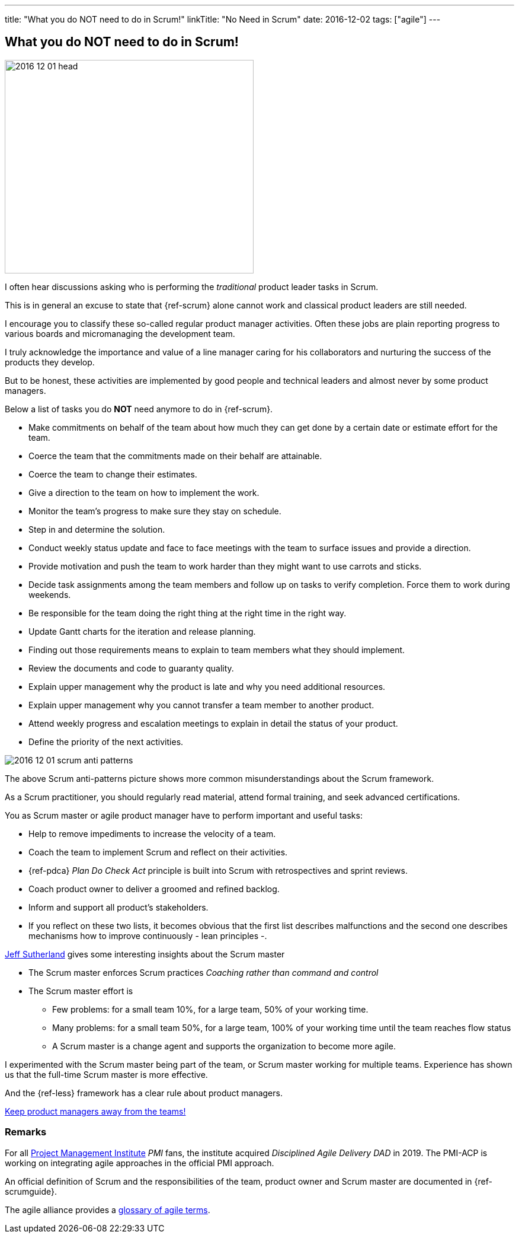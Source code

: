 ---
title: "What you do NOT need to do in Scrum!"
linkTitle: "No Need in Scrum"
date: 2016-12-02
tags: ["agile"]
---

== What you do NOT need to do in Scrum!
:author: Marcel Baumann
:email: <marcel.baumann@tangly.net>
:homepage: https://www.tangly.net/
:company: https://www.tangly.net/[tangly llc]

image::2016-12-01-head.jpg[width=420,height=360,role=left]
I often hear discussions asking who is performing the _traditional_ product leader tasks in Scrum.

This is in general an excuse to state that {ref-scrum} alone cannot work and classical product leaders are still needed.

I encourage you to classify these so-called regular product manager activities.
Often these jobs are plain reporting progress to various boards and micromanaging the development team.

I truly acknowledge the importance and value of a line manager caring for his collaborators and nurturing the success of the products they develop.

But to be honest, these activities are implemented by good people and technical leaders and almost never by some product managers.

Below a list of tasks you do *NOT* need anymore to do in {ref-scrum}.

* Make commitments on behalf of the team about how much they can get done by a certain date or estimate effort for the team.
* Coerce the team that the commitments made on their behalf are attainable.
* Coerce the team to change their estimates.
* Give a direction to the team on how to implement the work.
* Monitor the team's progress to make sure they stay on schedule.
* Step in and determine the solution.
* Conduct weekly status update and face to face meetings with the team to surface issues and provide a direction.
* Provide motivation and push the team to work harder than they might want to use carrots and sticks.
* Decide task assignments among the team members and follow up on tasks to verify completion.
Force them to work during weekends.
* Be responsible for the team doing the right thing at the right time in the right way.
* Update Gantt charts for the iteration and release planning.
* Finding out those requirements means to explain to team members what they should implement.
* Review the documents and code to guaranty quality.
* Explain upper management why the product is late and why you need additional resources.
* Explain upper management why you cannot transfer a team member to another product.
* Attend weekly progress and escalation meetings to explain in detail the status of your product.
* Define the priority of the next activities.

image::2016-12-01-scrum-anti-patterns.jpg[role=center]
The above Scrum anti-patterns picture shows more common misunderstandings about the Scrum framework.

As a Scrum practitioner, you should regularly read material, attend formal training, and seek advanced certifications.

You as Scrum master or agile product manager have to perform important and useful tasks:

* Help to remove impediments to increase the velocity of a team.
* Coach the team to implement Scrum and reflect on their activities.
* {ref-pdca} _Plan Do Check Act_ principle is built into Scrum with retrospectives and sprint reviews.
* Coach product owner to deliver a groomed and refined backlog.
* Inform and support all product's stakeholders.
* If you reflect on these two lists, it becomes obvious that the first list describes malfunctions and the second one describes mechanisms how to improve continuously - lean principles -.

https://en.wikipedia.org/wiki/Jeff_Sutherland[Jeff Sutherland] gives some interesting insights about the Scrum master

* The Scrum master enforces Scrum practices _Coaching rather than command and control_
* The Scrum master effort is
** Few problems: for a small team 10%, for a large team, 50% of your working time.
** Many problems: for a small team 50%, for a large team, 100% of your working time until the team reaches flow status
** A Scrum master is a change agent and supports the organization to become more agile.

I experimented with the Scrum master being part of the team, or Scrum master working for multiple teams.
Experience has shown us that the full-time Scrum master is more effective.

And the {ref-less} framework has a clear rule about product managers.

[.text-center]
https://less.works/less/adoption/getting-started.html[Keep product managers away from the teams!]

=== Remarks

For all https://www.pmi.org/[Project Management Institute] _PMI_ fans, the institute acquired _Disciplined Agile Delivery_ _DAD_ in 2019.
The PMI-ACP is working on integrating agile approaches in the official PMI approach.

An official definition of Scrum and the responsibilities of the team, product owner and Scrum master are documented in {ref-scrumguide}.

The agile alliance provides a https://www.agilealliance.org/agile101/agile-glossary/[glossary of agile terms].

